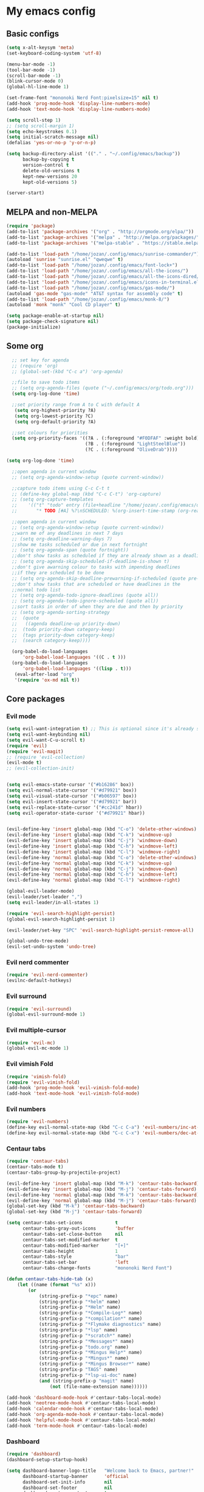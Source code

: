 * My emacs config
** Basic configs
#+BEGIN_SRC emacs-lisp
  (setq x-alt-keysym 'meta)
  (set-keyboard-coding-system 'utf-8)

  (menu-bar-mode -1)
  (tool-bar-mode -1)
  (scroll-bar-mode -1)
  (blink-cursor-mode 0)
  (global-hl-line-mode 1)

  (set-frame-font "mononoki Nerd Font:pixelsize=15" nil t)
  (add-hook 'prog-mode-hook 'display-line-numbers-mode)
  (add-hook 'text-mode-hook 'display-line-numbers-mode)

  (setq scroll-step 1)
  ;; (setq scroll-margin 1)
  (setq echo-keystrokes 0.1)
  (setq initial-scratch-message nil)
  (defalias 'yes-or-no-p 'y-or-n-p)

  (setq backup-directory-alist '(("." . "~/.config/emacs/backup"))
		backup-by-copying t
		version-control t
		delete-old-versions t
		kept-new-versions 20
		kept-old-versions 5)

  (server-start)
#+END_SRC

** MELPA and non-MELPA
#+BEGIN_SRC emacs-lisp
(require 'package)
(add-to-list 'package-archives '("org" . "http://orgmode.org/elpa/"))
(add-to-list 'package-archives '("melpa" . "http://melpa.org/packages/"))
(add-to-list 'package-archives '("melpa-stable" . "https://stable.melpa.org/packages/1"))

(add-to-list 'load-path "/home/jozan/.config/emacs/sunrise-commander/")
(autoload 'sunrise "sunrise.el" "qweqwe" t)
(add-to-list 'load-path "/home/jozan/.config/emacs/font-lock+")
(add-to-list 'load-path "/home/jozan/.config/emacs/all-the-icons/")
(add-to-list 'load-path "/home/jozan/.config/emacs/all-the-icons-dired/")
(add-to-list 'load-path "/home/jozan/.config/emacs/icons-in-terminal.el/")
(add-to-list 'load-path "/home/jozan/.config/emacs/gas-mode/")
(autoload 'gas-mode "gas-mode" "AT&T syntax for assembly code" t)
(add-to-list 'load-path "/home/jozan/.config/emacs/monk-8/")
(autoload 'monk "monk" "Cool CD player" t)

(setq package-enable-at-startup nil)
(setq package-check-signature nil)
(package-initialize)
#+END_SRC

** Some org
#+BEGIN_SRC emacs-lisp
    ;; set key for agenda
    ;; (require 'org)
    ;; (global-set-(kbd "C-c a") 'org-agenda)

    ;;file to save todo items
    ;; (setq org-agenda-files (quote ("~/.config/emacs/org/todo.org")))
    (setq org-log-done 'time)

    ;;set priority range from A to C with default A
     (setq org-highest-priority ?A)
     (setq org-lowest-priority ?C)
     (setq org-default-priority ?A)

    ;;set colours for priorities
    (setq org-priority-faces '((?A . (:foreground "#F0DFAF" :weight bold))
						       (?B . (:foreground "LightSteelBlue"))
						       (?C . (:foreground "OliveDrab"))))

  (setq org-log-done 'time)

    ;;open agenda in current window
    ;; (setq org-agenda-window-setup (quote current-window))

    ;;capture todo items using C-c C-t t
    ;; (define-key global-map (kbd "C-c C-t") 'org-capture)
    ;; (setq org-capture-templates
    ;;	  '(("t" "todo" entry (file+headline "/home/jozan/.config/emacs/org/todo.org" "Tasks")
    ;;		 "* TODO [#A] %?\nSCHEDULED: %(org-insert-time-stamp (org-read-date nil t \"+0d\"))\n")))

    ;;open agenda in current window
    ;; (setq org-agenda-window-setup (quote current-window))
    ;;warn me of any deadlines in next 7 days
    ;; (setq org-deadline-warning-days 7)
    ;;show me tasks scheduled or due in next fortnight
    ;; (setq org-agenda-span (quote fortnight))
    ;;don't show tasks as scheduled if they are already shown as a deadline
    ;; (setq org-agenda-skip-scheduled-if-deadline-is-shown t)
    ;;don't give awarning colour to tasks with impending deadlines
    ;;if they are scheduled to be done
    ;; (setq org-agenda-skip-deadline-prewarning-if-scheduled (quote pre-scheduled))
    ;;don't show tasks that are scheduled or have deadlines in the
    ;;normal todo list
    ;; (setq org-agenda-todo-ignore-deadlines (quote all))
    ;; (setq org-agenda-todo-ignore-scheduled (quote all))
    ;;sort tasks in order of when they are due and then by priority
    ;; (setq org-agenda-sorting-strategy
    ;;  (quote
    ;;   ((agenda deadline-up priority-down)
    ;;	(todo priority-down category-keep)
    ;;	(tags priority-down category-keep)
    ;;	(search category-keep))))

    (org-babel-do-load-languages
	    'org-babel-load-languages '((C . t )))
    (org-babel-do-load-languages
	    'org-babel-load-languages '((lisp . t)))
     (eval-after-load "org"
	 '(require 'ox-md nil t))
#+END_SRC

** Core packages
*** Evil mode
#+BEGIN_SRC emacs-lisp
  (setq evil-want-integration t) ;; This is optional since it's already set to t by default.
  (setq evil-want-keybinding nil)
  (setq evil-want-C-u-scroll t)
  (require 'evil)
  (require 'evil-magit)
  ;; (require 'evil-collection)
  (evil-mode t)
  ;; (evil-collection-init)


  (setq evil-emacs-state-cursor '("#b16286" box))
  (setq evil-normal-state-cursor '("#d79921" box))
  (setq evil-visual-state-cursor '("#b06597" box))
  (setq evil-insert-state-cursor '("#d79921" bar))
  (setq evil-replace-state-cursor '("#cc241d" hbar))
  (setq evil-operator-state-cursor '("#d79921" hbar))


  (evil-define-key 'insert global-map (kbd "C-o") 'delete-other-windows)
  (evil-define-key 'insert global-map (kbd "C-k") 'windmove-up)
  (evil-define-key 'insert global-map (kbd "C-j") 'windmove-down)
  (evil-define-key 'insert global-map (kbd "C-h") 'windmove-left)
  (evil-define-key 'insert global-map (kbd "C-l") 'windmove-right)
  (evil-define-key 'normal global-map (kbd "C-o") 'delete-other-windows)
  (evil-define-key 'normal global-map (kbd "C-k") 'windmove-up)
  (evil-define-key 'normal global-map (kbd "C-j") 'windmove-down)
  (evil-define-key 'normal global-map (kbd "C-h") 'windmove-left)
  (evil-define-key 'normal global-map (kbd "C-l") 'windmove-right)

  (global-evil-leader-mode)
  (evil-leader/set-leader ",")
  (setq evil-leader/in-all-states 1)

  (require 'evil-search-highlight-persist)
  (global-evil-search-highlight-persist 1)

  (evil-leader/set-key "SPC" 'evil-search-highlight-persist-remove-all)

  (global-undo-tree-mode)
  (evil-set-undo-system 'undo-tree)
#+END_SRC

*** Evil nerd commenter
#+BEGIN_SRC emacs-lisp
(require 'evil-nerd-commenter)
(evilnc-default-hotkeys)
#+END_SRC

*** Evil surround
#+BEGIN_SRC emacs-lisp
  (require 'evil-surround)
  (global-evil-surround-mode 1)
#+END_SRC

*** Evil multiple-cursor
#+BEGIN_SRC emacs-lisp
  (require 'evil-mc)
  (global-evil-mc-mode 1)
#+END_SRC

*** Evil vimish Fold
	#+BEGIN_SRC emacs-lisp
	(require 'vimish-fold)
	(require 'evil-vimish-fold)
	(add-hook 'prog-mode-hook 'evil-vimish-fold-mode)
	(add-hook 'text-mode-hook 'evil-vimish-fold-mode)
	#+END_SRC

*** Evil numbers
#+BEGIN_SRC emacs-lisp
  (require 'evil-numbers)
  (define-key evil-normal-state-map (kbd "C-c C-a") 'evil-numbers/inc-at-pt)
  (define-key evil-normal-state-map (kbd "C-c C-x") 'evil-numbers/dec-at-pt)
#+END_SRC

*** Centaur tabs
#+BEGIN_SRC emacs-lisp
(require 'centaur-tabs)
(centaur-tabs-mode t)
(centaur-tabs-group-by-projectile-project)

(evil-define-key 'insert global-map (kbd "M-k") 'centaur-tabs-backward)
(evil-define-key 'insert global-map (kbd "M-j") 'centaur-tabs-forward)
(evil-define-key 'normal global-map (kbd "M-k") 'centaur-tabs-backward)
(evil-define-key 'normal global-map (kbd "M-j") 'centaur-tabs-forward)
(global-set-key (kbd "M-k") 'centaur-tabs-backward)
(global-set-key (kbd "M-j") 'centaur-tabs-forward)

(setq centaur-tabs-set-icons			t
	  centaur-tabs-gray-out-icons		'buffer
	  centaur-tabs-set-close-button		nil
	  centaur-tabs-set-modified-marker	t
	  centaur-tabs-modified-marker		"[+]"
	  centaur-tabs-height				1
	  centaur-tabs-style				"bar"
	  centaur-tabs-set-bar				'left
	  centaur-tabs-change-fonts			"mononoki Nerd Font")

(defun centaur-tabs-hide-tab (x)
	(let ((name (format "%s" x)))
		(or
			(string-prefix-p "*epc" name)
			(string-prefix-p "*helm" name)
			(string-prefix-p "*Helm" name)
			(string-prefix-p "*Compile-Log*" name)
			(string-prefix-p "*compilation*" name)
			(string-prefix-p "*Flymake diagnostics" name)
			(string-prefix-p "*lsp" name)
			(string-prefix-p "*scratch*" name)
			(string-prefix-p "*Messages*" name)
			(string-prefix-p "todo.org" name)
			(string-prefix-p "*Mingus Help*" name)
			(string-prefix-p "*Mingus*" name)
			(string-prefix-p "*Mingus Browser*" name)
			(string-prefix-p "TAGS" name)
			(string-prefix-p "*lsp-ui-doc" name)
			(and (string-prefix-p "magit" name)
				(not (file-name-extension name))))))

(add-hook 'dashboard-mode-hook #'centaur-tabs-local-mode)
(add-hook 'neotree-mode-hook #'centaur-tabs-local-mode)
(add-hook 'calendar-mode-hook #'centaur-tabs-local-mode)
(add-hook 'org-agenda-mode-hook #'centaur-tabs-local-mode)
(add-hook 'helpful-mode-hook #'centaur-tabs-local-mode)
(add-hook 'term-mode-hook #'centaur-tabs-local-mode)
#+END_SRC

*** Dashboard
#+BEGIN_SRC emacs-lisp
(require 'dashboard)
(dashboard-setup-startup-hook)

(setq dashboard-banner-logo-title	"Welcome back to Emacs, partner!"
	  dashboard-startup-banner		'official
	  dashboard-set-init-info		nil
	  dashboard-set-footer			nil
	  dashboard-center-content		t
	  dashboard-show-shortcuts		nil
	  dashboard-set-heading-icons	t
	  dashboard-set-file-icons		nil
	  dashboard-set-navigator		t
	  show-week-agenda-p			t)
	  
(setq dashboard-items '((projects . 10)
						(recents . 5)
						(agenda . 5)))

(add-to-list 'evil-emacs-state-modes 'dashboard-mode)
#+END_SRC

*** w3m
#+BEGIN_SRC emacs-lisp
(require 'w3m-load)
(setq w3m-home-page "https://start.duckduckgo.com/")
(setq w3m-default-display-inline-images t)
;; (define-key w3m-mode-map "w" 'right-word)
;; (define-key w3m-mode-map "b" 'left-word)
;; (define-key w3m-mode-map "<" 'scroll-left)
;; (define-key w3m-mode-map ">" 'scroll-right)
;; (define-key w3m-mode-map (kbd "C-d") 'evil-scroll-page-down)
;; (define-key w3m-mode-map (kbd "C-u") 'evil-scroll-page-up)
;; (define-key w3m-mode-map "H" 'w3m-view-previous-page)
;; (define-key w3m-mode-map "L" 'w3m-view-next-page)
;; (define-key w3m-mode-map "o" 'w3m-goto-url)
;; (define-key w3m-mode-map "O" 'w3m-goto-url-new-session)
;; (define-key w3m-mode-map "v" 'w3m-view-image)
;; (define-key w3m-mode-map "$" 'w3m-end-of-line)
;; (define-key w3m-mode-map "^" 'w3m-beginning-of-line)
;; (define-key w3m-mode-map (kbd "M-j") 'w3m-next-buffer)
;; (define-key w3m-mode-map (kbd "M-k") 'w3m-previous-buffer)
;; (define-key w3m-mode-map "t" 'w3m-copy-buffer)
#+END_SRC

*** NeoTree
#+BEGIN_SRC emacs-lisp
  (require 'neotree)
  (setq neo-vc-integration '(face))
  (evil-define-key 'normal neotree-mode-map (kbd "TAB") 'neotree-enter)
  (evil-define-key 'normal neotree-mode-map (kbd "SPC") 'neotree-quick-look)
  (evil-define-key 'normal neotree-mode-map (kbd "q") 'neotree-hide)
  (evil-define-key 'normal neotree-mode-map (kbd "RET") 'neotree-enter)
  (evil-define-key 'normal neotree-mode-map (kbd "g") 'neotree-refresh)
  (evil-define-key 'normal neotree-mode-map (kbd "n") 'neotree-next-line)
  (evil-define-key 'normal neotree-mode-map (kbd "p") 'neotree-previous-line)
  (evil-define-key 'normal neotree-mode-map (kbd "A") 'neotree-stretch-toggle)
  (evil-define-key 'normal neotree-mode-map (kbd "H") 'neotree-hidden-file-toggle)
  (evil-define-key 'normal neotree-mode-map (kbd "|") 'neotree-enter-vertical-split)
  (evil-define-key 'normal neotree-mode-map (kbd "S") 'neotree-enter-vertical-split)
  (evil-define-key 'normal neotree-mode-map (kbd "/") 'neotree-enter-horizontal-split)
  (evil-define-key 'normal neotree-mode-map (kbd "s") 'neotree-enter-horizontal-split)
#+END_SRC

*** Helm, projectile
#+BEGIN_SRC emacs-lisp
(require 'helm-config)
(require 'helm-misc)
(require 'helm-projectile)
(require 'helm-locate)

(global-set-key (kbd "M-x") 'helm-M-x)
(global-set-key (kbd "C-x C-f") #'helm-find-files)
(global-set-key (kbd "M-p") #'helm-projectile-switch-project)
(global-set-key (kbd "C-x C-b") #'helm-buffers-list)
(define-key helm-map (kbd "<tab>") 'helm-execute-persistent-action)
(define-key helm-map (kbd "C-i") 'helm-execute-persistent-action)
(define-key helm-map (kbd "C-z") 'helm-select-action)

(setq helm-quick-update					t
	  helm-bookmark-show-location		t
	  helm-buffers-fuzzy-matching		t
	  helm-make-executable				"/usr/local/bin/gmake"
	  helm-make-nproc					5
	  helm-split-window-in-side-p		t)

(defun helm-my-buffers ()
  (interactive)
  (let ((helm-ff-transformer-show-only-basename nil))
	(helm-other-buffer '(helm-c-source-buffers-list
			 helm-c-source-elscreen
			 helm-c-source-projectile-files-list
			 helm-c-source-ctags
			 helm-c-source-recentf
			 helm-c-source-locate)
			   "*helm-my-buffers*")))

(helm-mode 1)
(projectile-mode +1)
#+END_SRC

*** DOOM Modeline
#+BEGIN_SRC emacs-lisp
(setq display-time-string-forms
	   '((propertize (concat " " 24-hours ":" minutes " "))))

(require 'doom-modeline)
(doom-modeline-mode 1)
(setq doom-modeline-height 30)
(setq doom-modeline-project-detection 'projectile)
(setq doom-modeline-buffer-file-name-style 'truncate-upto-project)
(setq doom-modeline-icon (display-graphic-p))
(setq doom-modeline-major-mode-icon t)
(setq doom-modeline-major-mode-color-icon t)
(setq doom-modeline-buffer-state-icon t)
(setq doom-modeline-buffer-modification-icon t)
(setq doom-modeline-unicode-fallback t)
(setq doom-modeline-enable-word-count nil)
(setq doom-modeline-buffer-encoding nil)
(setq doom-modeline-indent-info nil)
(setq doom-modeline-checker-simple-format t)
(setq doom-modeline-number-limit 99)
(setq doom-modeline-vcs-max-length 12)
(setq doom-modeline-persp-name t)
(setq doom-modeline-lsp t)
(setq doom-modeline-github nil)
(setq doom-modeline-github-interval (* 30 60))
(setq doom-modeline-modal-icon t)
(setq doom-modeline-gnus nil)
(setq doom-modeline-irc t)
(setq doom-modeline-irc-stylize 'identity)
(setq doom-modeline-env-version t)
(setq doom-modeline-env-python-executable "python-shell-interpreter")
(setq doom-modeline-env-ruby-executable "ruby")
(setq doom-modeline-env-perl-executable "perl")
(setq doom-modeline-env-go-executable "go")
(setq doom-modeline-env-elixir-executable "iex")
(setq doom-modeline-env-rust-executable "rustc")
(setq doom-modeline-env-load-string "...")
(setq doom-modeline-before-update-env-hook nil)
(setq doom-modeline-after-update-env-hook nil)
(display-battery-mode)
(column-number-mode)
(display-time)
(doom-themes-neotree-config)
#+END_SRC

*** Colors and rainbows
#+BEGIN_SRC emacs-lisp
;; (require 'color-identifiers-mode)
;; (global-color-identifiers-mode)

(require 'rainbow-delimiters)
(add-hook 'prog-mode-hook 'rainbow-delimiters-mode)
#+END_SRC

*** C default style
#+BEGIN_SRC emacs-lisp
  (c-add-style "openbsd"
			   '("bsd"
				 (c-backspace-function . delete-backward-char)
				 (c-syntactic-indentation-in-macros . nil)
				 (c-tab-always-indent . nil)
				 (c-hanging-braces-alist
				  (block-close . c-snug-do-while))
				 (c-offsets-alist
				  (arglist-cont-nonempty . *)
				  (statement-cont . *))
				 (indent-tabs-mode . t)))
  (setq c-default-style "openbsd")
#+END_SRC

*** Autopair
#+BEGIN_SRC emacs-lisp
(require 'autopair)
(autopair-global-mode)
#+END_SRC

*** Paredit
#+BEGIN_SRC emacs-lisp
(require 'paredit)
(defadvice paredit-mode (around disable-autopairs-around (arg))
  ad-do-it
  (if (null ad-return-value)
	(autopair-mode 1)
  (autopair-mode -1)
))
(ad-activate 'paredit-mode)
#+END_SRC

*** Magit
#+BEGIN_SRC emacs-lisp
(require 'magit)

(defun my/magit-kill-buffers ()
	"Restore window configuration and kill all Magit buffers.
Attribution: URL `https://manuel-uberti.github.io/emacs/2018/02/17/magit-bury-buffer/'"
	(interactive)
	(let ((buffers (magit-mode-get-buffers)))
		(magit-restore-window-configuration)
	    (mapc #'kill-buffer buffers)))

(bind-key "q" #'my/magit-kill-buffers magit-status-mode-map)
(evil-define-key 'insert magit-status-mode-map (kbd "q") #'my/magit-kill-buffers)
(evil-define-key 'normal magit-status-mode-map (kbd "q") #'my/magit-kill-buffers)
#+END_SRC

*** Lock windows
#+BEGIN_SRC emacs-lisp
(defun my/toggle-window-dedicated ()
  "Control whether or not Emacs is allowed to display another
buffer in current window."
  (interactive)
  (message
   (if (let (window (get-buffer-window (current-buffer)))
		 (set-window-dedicated-p window (not (window-dedicated-p window))))
	   "%s: locked"
	 "%s is up for grabs")
   (current-buffer)))

(global-set-key (kbd "C-c t") 'my/toggle-window-dedicated)
#+END_SRC

*** cargo
#+BEGIN_SRC emacs-lisp
(require 'cargo)
(add-hook 'rust-mode-hook 'cargo-minor-mode)
#+END_SRC

*** yasnippet
#+BEGIN_SRC emacs-lisp
(require 'yasnippet)
(require 'yasnippet-snippets)
(require 'yasnippet-classic-snippets)
(require 'helm-c-yasnippet)
(yas-reload-all)
(add-hook 'prog-mode-hook #'yas-minor-mode)
#+END_SRC

*** Tabs and stuff
#+BEGIN_SRC emacs-lisp
(defun minibuffer-keyboard-quit ()
  "Abort recursive edit.
In Delete Selection mode, if the mark is active, just deactivate it;
then it takes a second \\[keyboard-quit] to abort the minibuffer."
  (interactive)
  (if (and delete-selection-mode transient-mark-mode mark-active)
	  (setq deactivate-mark  t)
	(when (get-buffer "*Completions*") (delete-windows-on "*Completions*"))
	(abort-recursive-edit)))
(define-key evil-normal-state-map [escape] 'keyboard-quit)
(define-key evil-visual-state-map [escape] 'keyboard-quit)
(define-key minibuffer-local-map [escape] 'minibuffer-keyboard-quit)
(define-key minibuffer-local-ns-map [escape] 'minibuffer-keyboard-quit)
(define-key minibuffer-local-completion-map [escape] 'minibuffer-keyboard-quit)
(define-key minibuffer-local-must-match-map [escape] 'minibuffer-keyboard-quit)
(define-key minibuffer-local-isearch-map [escape] 'minibuffer-keyboard-quit)

(defun my/insert-tab-char ()
  (interactive)
  (insert "\t"))

(define-key evil-insert-state-map [tab] 'my/insert-tab-char)
(setq my/tab-stop 4)
(setq-default indent-tabs-mode t)
(setq tab-always-indent 'complete)
(setq-default tab-width my/tab-stop)
(setq tab-width my/tab-stop)
(setq-default c-basic-offset my/tab-stop)
(setq-default cperl-indent-level my/tab-stop)
#+END_SRC

*** all the icons
#+BEGIN_SRC emacs-lisp
(require 'font-lock)
(require 'font-lock+)
(require 'all-the-icons)
(load "all-the-icons-dired.el")
(add-hook 'dired-mode-hook 'all-the-icons-dired-mode)
#+END_SRC

*** which-key
#+BEGIN_SRC emacs-lisp
(require 'which-key)
(which-key-mode)
#+END_SRC

*** shell-pop
#+BEGIN_SRC emacs-lisp
(require 'shell-pop)
(setq my/shell-pop-shell-type
	(quote
	("ansi-term" "*ansi-term*"
	(lambda nil
	(ansi-term shell-pop-term-shell)))))

(setq shell-pop-term-shell "/usr/local/bin/zsh")
(add-to-list 'evil-emacs-state-modes 'ansi-term-mode)
#+END_SRC

*** org-superstar
#+BEGIN_SRC emacs-lisp
(require 'org-superstar)
(add-hook 'org-mode-hook (lambda () (org-superstar-mode 1)))
#+END_SRC

*** toc-org
#+BEGIN_SRC emacs-lisp
(require 'toc-org)
(add-hook 'org-mode-hook 'toc-org-mode)
;; enable in markdown, too
(add-hook 'markdown-mode-hook 'toc-org-mode)
(define-key markdown-mode-map (kbd "\C-c\C-o") 'toc-org-markdown-follow-thing-at-point)
#+END_SRC

*** irony
	#+BEGIN_SRC emacs-lisp
	(require 'irony)
	(add-hook 'c++-mode-hook 'irony-mode)
	(add-hook 'c-mode-hook 'irony-mode)
	(add-hook 'objc-mode-hook 'irony-mode)
	(add-hook 'irony-mode-hook 'irony-cdb-autosetup-compile-options)
	#+END_SRC

*** company
	#+BEGIN_SRC emacs-lisp
	(require 'company)
	(require 'company-irony)
	;; (add-to-list 'company-backends 'company-irony)
	;; (add-to-list 'company-backends 'company-yasnippet)
	(add-hook 'after-init-hook 'global-company-mode)
	(global-company-mode)
	;; company delay until suggestions are shown
	(setq company-idle-delay 0)
	
	;; weight by frequency
	(setq company-transformers '(company-sort-by-occurrence))
	
	;; Add yasnippet support for all company backends
	;; https://github.com/syl20bnr/spacemacs/pull/179
	(defvar company-mode/enable-yas t "Enable yasnippet for all backends.")
	
	(defun company-mode/backend-with-yas (backend)
	  (if (or (not company-mode/enable-yas) (and (listp backend)    (member 'company-yasnippet backend)))
	  backend
	(append (if (consp backend) backend (list backend))
	        '(:with company-yasnippet))))
	
	(setq company-backends (mapcar #'company-mode/backend-with-yas company-backends))
	#+END_SRC

*** lsp, ccls
#+BEGIN_SRC emacs-lisp
	(require 'lsp-mode)
	(require 'lsp-ui)
	(require 'company-lsp)
	(require 'ccls)
	(add-hook 'c-mode-hook (lambda () (lsp)))
	(add-hook 'c++-mode-hook (lambda () (lsp)))
	(add-hook 'objc-mode-hook (lambda () (lsp)))
	(add-hook 'cuda-mode-hook (lambda () (lsp)))
	(setq ccls-executable "/usr/local/bin/ccls")

	(defun ccls/callee () (interactive) (lsp-ui-peek-find-custom "$ccls/call" '(:callee t)))
	(defun ccls/caller () (interactive) (lsp-ui-peek-find-custom "$ccls/call"))
	(defun ccls/vars (kind) (lsp-ui-peek-find-custom "$ccls/vars" `(:kind ,kind)))
	(defun ccls/base (levels) (lsp-ui-peek-find-custom "$ccls/inheritance" `(:levels ,levels)))
	(defun ccls/derived (levels) (lsp-ui-peek-find-custom "$ccls/inheritance" `(:levels ,levels :derived t)))
	(defun ccls/member (kind) (interactive) (lsp-ui-peek-find-custom "$ccls/member" `(:kind ,kind)))

	;; References w/ Role::Role
	(defun ccls/references-read () (interactive)
		   (lsp-ui-peek-find-custom "textDocument/references"
									(plist-put (lsp--text-document-position-params) :role 8)))

	;; References w/ Role::Write
	(defun ccls/references-write ()
	  (interactive)
	  (lsp-ui-peek-find-custom "textDocument/references"
							   (plist-put (lsp--text-document-position-params) :role 16)))

	;; References w/ Role::Dynamic bit (macro expansions)
	(defun ccls/references-macro () (interactive)
		   (lsp-ui-peek-find-custom "textDocument/references"
									(plist-put (lsp--text-document-position-params) :role 64)))

	;; References w/o Role::Call bit (e.g. where functions are taken addresses)
	(defun ccls/references-not-call () (interactive)
		   (lsp-ui-peek-find-custom "textDocument/references"
									(plist-put (lsp--text-document-position-params) :excludeRole 32)))

	;; ccls/vars ccls/base ccls/derived ccls/members have a parameter while others are interactive.
	;; (ccls/base 1) direct bases
	;; (ccls/derived 1) direct derived
	;; (ccls/member 2) => 2 (Type) => nested classes / types in a namespace
	;; (ccls/member 3) => 3 (Func) => member functions / functions in a namespace
	;; (ccls/member 0) => member variables / variables in a namespace
	;; (ccls/vars 1) => field
	;; (ccls/vars 2) => local variable
	;; (ccls/vars 3) => field or local variable. 3 = 1 | 2
	;; (ccls/vars 4) => parameter

	;; References whose filenames are under this project
	(setq company-transformers nil company-lsp-async t company-lsp-cache-candidates nil)
	(setq ccls-sem-highlight-method 'font-lock)
  (setq lsp-enable-indentation nil)
(setq lsp-enable-completion-at-point t)
	;; (ccls-use-default-rainbow-sem-highlight)
#+END_SRC

** Compilation
*** Close window after errorless compilation
#+BEGIN_SRC emacs-lisp
  (defun bury-compile-buffer-if-successful (buffer string)
   "Bury a compilation buffer if succeeded without warnings "
   (when (and
		   (buffer-live-p buffer)
		   (string-match "compilation" (buffer-name buffer))
		   (string-match "finished" string)
		   (not
			(with-current-buffer buffer
			  (goto-char (point-min))
			  (search-forward "warning" nil t))))
	  (run-with-timer 0.5 nil
					  (lambda (buf)
						(bury-buffer buf)
						(switch-to-prev-buffer (get-buffer-window buf) 'kill)
  						(delete-window))
					  buffer)))
  (add-hook 'compilation-finish-functions 'bury-compile-buffer-if-successful)
#+END_SRC

** Other key bindings
#+BEGIN_SRC emacs-lisp
(global-set-key [f1] 'shell-pop)
(global-set-key [f2] 'neotree-toggle)
(global-set-key [f3] 'flymake-show-diagnostics-buffer)
(global-set-key [f4] 'helm-make-projectile)
(global-set-key [f5] 'undo-tree-visualize)
(global-set-key (kbd "C-x d") 'dired)
(global-set-key (kbd "M-1") 'shell-command)
(global-set-key (kbd "M-7") 'async-shell-command)

(shell-pop--set-shell-type 'my/shell-pop-shell-type my/shell-pop-shell-type)
#+END_SRC
